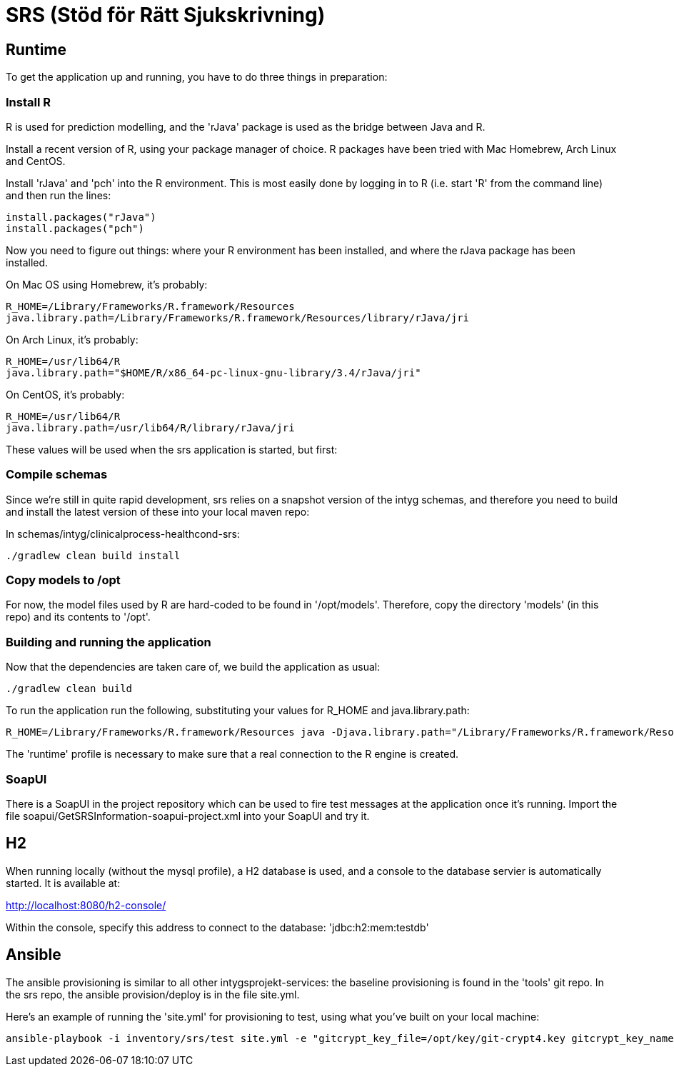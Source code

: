 = SRS (Stöd för Rätt Sjukskrivning)

== Runtime

To get the application up and running, you have to do three things in preparation:

=== Install R

R is used for prediction modelling, and the 'rJava' package is used as the bridge between Java and R.

Install a recent version of R, using your package manager of choice. R packages have been tried with Mac Homebrew, Arch Linux and CentOS.

Install 'rJava' and 'pch' into the R environment. This is most easily done by logging in to R (i.e. start 'R' from the command line) and then run the
lines:
----
install.packages("rJava")
install.packages("pch")
----

Now you need to figure out things: where your R environment has been installed, and where the rJava package has been installed.

On Mac OS using Homebrew, it's probably:
----
R_HOME=/Library/Frameworks/R.framework/Resources
java.library.path=/Library/Frameworks/R.framework/Resources/library/rJava/jri
----

On Arch Linux, it's probably:
----
R_HOME=/usr/lib64/R
java.library.path="$HOME/R/x86_64-pc-linux-gnu-library/3.4/rJava/jri"
----

On CentOS, it's probably:
----
R_HOME=/usr/lib64/R
java.library.path=/usr/lib64/R/library/rJava/jri
----

These values will be used when the srs application is started, but first:


=== Compile schemas

Since we're still in quite rapid development, srs relies on a snapshot version of the intyg schemas, and therefore you need to build and
install the latest version of these into your local maven repo:

In schemas/intyg/clinicalprocess-healthcond-srs:

 ./gradlew clean build install


=== Copy models to /opt

For now, the model files used by R are hard-coded to be found in '/opt/models'. Therefore, copy the directory 'models' (in this repo) and its
contents to '/opt'.


=== Building and running the application

Now that the dependencies are taken care of, we build the application as usual:

 ./gradlew clean build

To run the application run the following, substituting your values for R_HOME and java.library.path:

 R_HOME=/Library/Frameworks/R.framework/Resources java -Djava.library.path="/Library/Frameworks/R.framework/Resources/library/rJava/jri" -jar build/libs/*.war --spring.profiles.active=runtime

The 'runtime' profile is necessary to make sure that a real connection to the R engine is created.


=== SoapUI

There is a SoapUI in the project repository which can be used to fire test messages at the application once it's running. Import the file
soapui/GetSRSInformation-soapui-project.xml into your SoapUI and try it.


== H2

When running locally (without the mysql profile), a H2 database is used, and a console to the database servier is automatically started. It
is available at:

http://localhost:8080/h2-console/

Within the console, specify this address to connect to the database: 'jdbc:h2:mem:testdb'


== Ansible

The ansible provisioning is similar to all other intygsprojekt-services: the baseline provisioning is found in the 'tools' git repo. In the
srs repo, the ansible provision/deploy is in the file site.yml.

Here's an example of running the 'site.yml' for provisioning to test, using what you've built on your local machine:

 ansible-playbook -i inventory/srs/test site.yml -e "gitcrypt_key_file=/opt/key/git-crypt4.key gitcrypt_key_name=git-crypt4.key" -e "version=0.0.1-SNAPSHOT" -e "deploy_from_repo=false"
